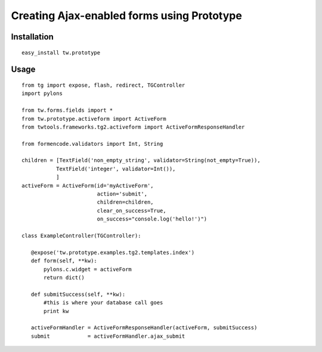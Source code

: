 

Creating Ajax-enabled forms using Prototype
===========================================

Installation
------------

::

 easy_install tw.prototype

Usage
-----

::

 from tg import expose, flash, redirect, TGController
 import pylons

 from tw.forms.fields import *
 from tw.prototype.activeform import ActiveForm
 from twtools.frameworks.tg2.activeform import ActiveFormResponseHandler

 from formencode.validators import Int, String

 children = [TextField('non_empty_string', validator=String(not_empty=True)),
            TextField('integer', validator=Int()),
            ]
 activeForm = ActiveForm(id='myActiveForm', 
                         action='submit', 
                         children=children, 
                         clear_on_success=True,
                         on_success="console.log('hello!')")

 class ExampleController(TGController):

    @expose('tw.prototype.examples.tg2.templates.index')
    def form(self, **kw):
        pylons.c.widget = activeForm
        return dict()

    def submitSuccess(self, **kw):
        #this is where your database call goes
        print kw

    activeFormHandler = ActiveFormResponseHandler(activeForm, submitSuccess)
    submit            = activeFormHandler.ajax_submit

.. todo:: Review this file for todo items.


